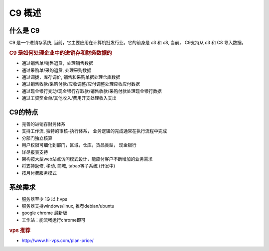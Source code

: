 C9 概述
-----------

什么是 C9
================

C9 是一个进销存系统, 当前，它主要应用在计算机批发行业。它的前身是 c3 和 c8, 当前， C9支持从 c3 和 C8 导入数据。

.. rubric:: C9 是如何处理企业中的进销存和财务数据的

* 通过销售单/销售退货，处理销售数据
* 通过采购单/采购退货, 处理采购数据
* 通过调拨，库存调价, 销售和采购单据处理仓库数据
* 通过销售收款/采购付款/应收调整/应付调整处理应收应付数据
* 通过现金银行变动/现金银行存取款/销售收款/采购付款处理现金银行数据
* 通过工资奖金单/其他收入/费用开支处理收入支出

C9的特点
================
* 完善的进销存财务体系
* 支持工作流, 独特的审核-执行体系， 业务逻辑的完成通常在执行流程中完成
* 分部门独立核算
* 用户权限可细化到部门，区域，仓库，货品类型， 现金银行
* 详尽报表支持
* 架构按大型web站点访问模式设计，能应付客户不断增加的业务需求
* 将支持返修, 移动, 商城, tabao等子系统 (开发中)
* 按月付费服务模式

系统需求 
================

* 服务器至少 1G 以上vps
* 服务器支持windows/linux, 推荐debian/ubuntu
* google chrome 最新版
* 工作站：能流畅运行chrome即可


.. rubric:: vps 推荐

* http://www.hi-vps.com/plan-price/